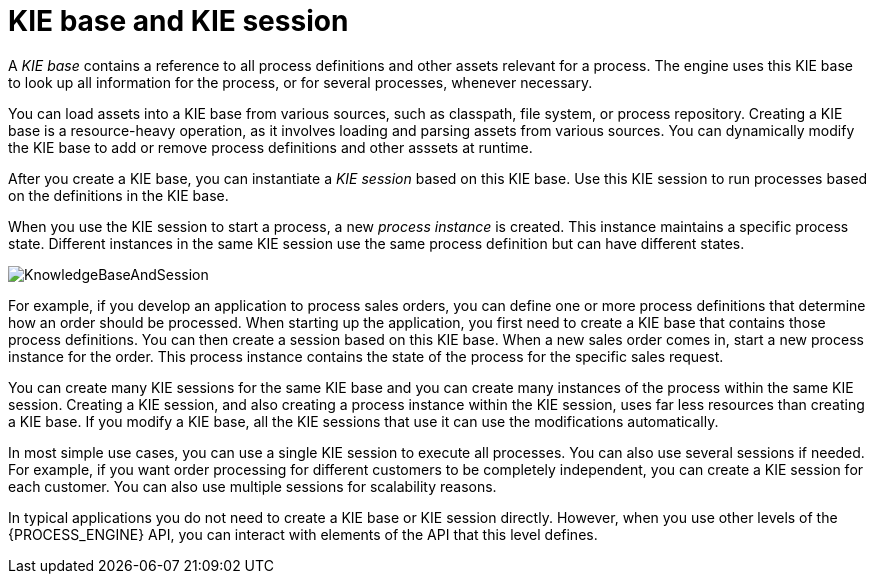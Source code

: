 [id='kie-base-session-con_{context}']
= KIE base and KIE session

A _KIE base_ contains a reference to all process definitions and other assets relevant for a process. The engine uses this KIE base to look up all information for the process, or for several processes, whenever necessary.

You can load assets into a KIE base from various sources, such as classpath, file system, or process repository. Creating a KIE base is a resource-heavy operation, as it involves loading and parsing assets from various sources. You can dynamically modify the KIE base to add or remove process definitions and other asssets at runtime.

After you create a KIE base, you can instantiate a _KIE session_ based on this KIE base. Use this KIE session to run processes based on the definitions in the KIE base.

When you use the KIE session to start a process, a new _process instance_ is created. This instance maintains a specific process  state. Different instances in the same KIE session use the same process definition but can have different states.

image::CoreEngine/KnowledgeBaseAndSession.png[]

For example, if you develop an application to process sales orders, you can define one or more process definitions that determine how an order should be processed. When starting up the application, you first need to create a KIE base that contains those process definitions. You can then create a session based on this KIE base. When a new sales order comes in, start a new process instance for the order. This process instance contains the state of the process for the specific sales request.

You can create many KIE sessions for the same KIE base and you can create many instances of the process within the same KIE session. Creating a KIE session, and also creating a process instance within the KIE session, uses far less resources than creating a KIE base. If you modify a KIE base, all the KIE sessions that use it can use the modifications automatically.

In most simple use cases, you can use a single KIE session to execute all processes. You can also use several sessions if needed. For example, if you want order processing for different customers to be completely independent, you can create a KIE session for each customer. You can also use multiple sessions for scalability reasons.

In typical applications you do not need to create a KIE base or KIE session directly. However, when you use other levels of the {PROCESS_ENGINE} API, you can interact with elements of the API that this level defines.
